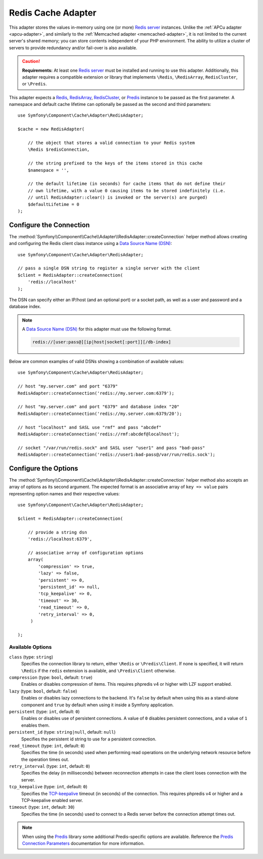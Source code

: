 .. index::
    single: Cache Pool
    single: Redis Cache

.. _redis-adapter:

Redis Cache Adapter
===================

This adapter stores the values in-memory using  one (or more) `Redis server`_ instances.
Unlike the :ref:`APCu adapter <apcu-adapter>`, and similarly to the
:ref:`Memcached adapter <memcached-adapter>`, it is not limited to the current server's
shared memory; you can store contents independent of your PHP environment. The ability
to utilize a cluster of servers to provide redundancy and/or fail-over is also available.

.. caution::

    **Requirements:** At least one `Redis server`_ must be installed and running to use this
    adapter. Additionally, this adapter requires a compatible extension or library that implements
    ``\Redis``, ``\RedisArray``, ``RedisCluster``, or ``\Predis``.

This adapter expects a `Redis`_, `RedisArray`_, `RedisCluster`_, or `Predis`_ instance to be
passed as the first parameter. A namespace and default cache lifetime can optionally be passed
as the second and third parameters::

    use Symfony\Component\Cache\Adapter\RedisAdapter;

    $cache = new RedisAdapter(

        // the object that stores a valid connection to your Redis system
        \Redis $redisConnection,

        // the string prefixed to the keys of the items stored in this cache
        $namespace = '',

        // the default lifetime (in seconds) for cache items that do not define their
        // own lifetime, with a value 0 causing items to be stored indefinitely (i.e.
        // until RedisAdapter::clear() is invoked or the server(s) are purged)
        $defaultLifetime = 0
    );

Configure the Connection
------------------------

The :method:`Symfony\\Component\\Cache\\Adapter\\RedisAdapter::createConnection`
helper method allows creating and configuring the Redis client class instance using a
`Data Source Name (DSN)`_::

    use Symfony\Component\Cache\Adapter\RedisAdapter;

    // pass a single DSN string to register a single server with the client
    $client = RedisAdapter::createConnection(
        'redis://localhost'
    );

The DSN can specify either an IP/host (and an optional port) or a socket path, as well as a user
and password and a database index.

.. note::

    A `Data Source Name (DSN)`_ for this adapter must use the following format.

    .. code-block:: text

        redis://[user:pass@][ip|host|socket[:port]][/db-index]

Below are common examples of valid DSNs showing a combination of available values::

    use Symfony\Component\Cache\Adapter\RedisAdapter;

    // host "my.server.com" and port "6379"
    RedisAdapter::createConnection('redis://my.server.com:6379');

    // host "my.server.com" and port "6379" and database index "20"
    RedisAdapter::createConnection('redis://my.server.com:6379/20');

    // host "localhost" and SASL use "rmf" and pass "abcdef"
    RedisAdapter::createConnection('redis://rmf:abcdef@localhost');

    // socket "/var/run/redis.sock" and SASL user "user1" and pass "bad-pass"
    RedisAdapter::createConnection('redis://user1:bad-pass@/var/run/redis.sock');

Configure the Options
---------------------

The :method:`Symfony\\Component\\Cache\\Adapter\\RedisAdapter::createConnection` helper method
also accepts an array of options as its second argument. The expected format is an associative
array of ``key => value`` pairs representing option names and their respective values::

    use Symfony\Component\Cache\Adapter\RedisAdapter;

    $client = RedisAdapter::createConnection(

        // provide a string dsn
        'redis://localhost:6379',

        // associative array of configuration options
        array(
            'compression' => true,
            'lazy' => false,
            'persistent' => 0,
            'persistent_id' => null,
            'tcp_keepalive' => 0,
            'timeout' => 30,
            'read_timeout' => 0,
            'retry_interval' => 0,
         )

    );

Available Options
~~~~~~~~~~~~~~~~~

``class`` (type: ``string``)
    Specifies the connection library to return, either ``\Redis`` or ``\Predis\Client``.
    If none is specified, it will return ``\Redis`` if the ``redis`` extension is
    available, and ``\Predis\Client`` otherwise.

``compression`` (type: ``bool``, default: ``true``)
    Enables or disables compression of items. This requires phpredis v4 or higher with
    LZF support enabled.

``lazy`` (type: ``bool``, default: ``false``)
    Enables or disables lazy connections to the backend. It's ``false`` by
    default when using this as a stand-alone component and ``true`` by default
    when using it inside a Symfony application.

``persistent`` (type: ``int``, default: ``0``)
    Enables or disables use of persistent connections. A value of ``0`` disables persistent
    connections, and a value of ``1`` enables them.

``persistent_id`` (type: ``string|null``, default: ``null``)
    Specifies the persistent id string to use for a persistent connection.

``read_timeout`` (type: ``int``, default: ``0``)
    Specifies the time (in seconds) used when performing read operations on the underlying
    network resource before the operation times out.

``retry_interval`` (type: ``int``, default: ``0``)
    Specifies the delay (in milliseconds) between reconnection attempts in case the client
    loses connection with the server.

``tcp_keepalive`` (type: ``int``, default: ``0``)
    Specifies the `TCP-keepalive`_ timeout (in seconds) of the connection. This
    requires phpredis v4 or higher and a TCP-keepalive enabled server.

``timeout`` (type: ``int``, default: ``30``)
    Specifies the time (in seconds) used to connect to a Redis server before the
    connection attempt times out.

.. note::

    When using the `Predis`_ library some additional Predis-specific options are available.
    Reference the `Predis Connection Parameters`_ documentation for more information.

.. _`Data Source Name (DSN)`: https://en.wikipedia.org/wiki/Data_source_name
.. _`Redis server`: https://redis.io/
.. _`Redis`: https://github.com/phpredis/phpredis
.. _`RedisArray`: https://github.com/phpredis/phpredis/blob/master/arrays.markdown#readme
.. _`RedisCluster`: https://github.com/phpredis/phpredis/blob/master/cluster.markdown#readme
.. _`Predis`: https://packagist.org/packages/predis/predis
.. _`Predis Connection Parameters`: https://github.com/nrk/predis/wiki/Connection-Parameters#list-of-connection-parameters
.. _`TCP-keepalive`: https://redis.io/topics/clients#tcp-keepalive
